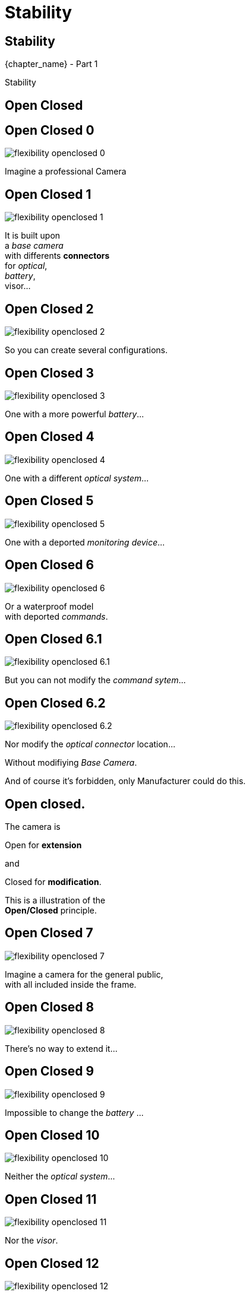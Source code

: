 = Stability

//tag::include[]


[.subsection.background]
[.center]
[%notitle]
== Stability

[.big]#{chapter_name} - Part {counter:design_counter:1}#

[.huge]#Stability#

[.center]
== Open Closed


[transition=fade]
[%notitle]
== Open Closed 0

[.left-column]
[.center]
--
image::images/marc/flexibility-openclosed_0.svg[]
--

[.right-column]
[.center]
--
Imagine a professional Camera
--

[transition=fade]
[%notitle]
== Open Closed 1

[.left-column]
[.center]
--
image::images/marc/flexibility-openclosed_1.svg[]
--

[.right-column]
[.center]
--
It is built upon +
a _base camera_ +
with differents *connectors* +
for _optical_, +
_battery_, +
visor...
--

[transition=fade]
[%notitle]
== Open Closed 2

[.left-column]
[.center]
--
image::images/marc/flexibility-openclosed_2.svg[]
--

[.right-column]
--
So you can create several configurations.
--

[transition=fade]
[%notitle]
== Open Closed 3

[.left-column]
[.center]
--
image::images/marc/flexibility-openclosed_3.svg[]
--

[.right-column]
--
One with a more powerful _battery_...
--

[transition=fade]
[%notitle]
== Open Closed 4

[.left-column]
[.center]
--
image::images/marc/flexibility-openclosed_4.svg[]
--

[.right-column]
--
One with a different _optical system_...
--

[transition=fade]
[%notitle]
== Open Closed 5

[.left-column]
[.center]
--
image::images/marc/flexibility-openclosed_5.svg[]
--

[.right-column]
--
One with a deported _monitoring device_...
--

[transition=fade]
[%notitle]
== Open Closed 6

[.left-column]
[.center]
--
image::images/marc/flexibility-openclosed_6.svg[]
--

[.right-column]
--
Or a waterproof model +
with deported _commands_.
--


[transition=fade]
[%notitle]
== Open Closed 6.1

[.left-column]
[.center]
--
image::images/marc/flexibility-openclosed_6.1.svg[]
--

[.right-column]
--
But you can not modify the _command sytem_...
--

[transition=fade]
[%notitle]
== Open Closed 6.2

[.left-column]
[.center]
--
image::images/marc/flexibility-openclosed_6.2.svg[]
--

[.right-column]
--
Nor modify the _optical connector_ location...

[.fragment]
Without modifiying _Base Camera_.

[.fragment]
And of course it's forbidden, only Manufacturer could do this.
--



[%notitle]
== Open closed.

[.center]
--
The camera is +
[.fragment]
[.huge]#Open# for *extension* +
[.fragment]
and
[.fragment]
[.huge]#Closed# for *modification*.

[.fragment]
This is a illustration of the +
*Open/Closed* principle.
--


[transition=fade]
[%notitle]
== Open Closed 7

[.left-column]
[.center]
--
image::images/marc/flexibility-openclosed_7.svg[]
--

[.right-column]
--
Imagine a camera for the general public, +
with all included inside the frame.
--

[transition=fade]
[%notitle]
== Open Closed 8

[.left-column]
[.center]
--
image::images/marc/flexibility-openclosed_8.svg[]
--

[.right-column]
--
There's no way to extend it...
--

[transition=fade]
[%notitle]
== Open Closed 9

[.left-column]
[.center]
--
image::images/marc/flexibility-openclosed_9.svg[]
--

[.right-column]
--
Impossible to change the _battery_ ...
--

[transition=fade]
[%notitle]
== Open Closed 10

[.left-column]
[.center]
--
image::images/marc/flexibility-openclosed_10.svg[]
--

[.right-column]
--
Neither the _optical system_...
--

[transition=fade]
[%notitle]
== Open Closed 11

[.left-column]
[.center]
--
image::images/marc/flexibility-openclosed_11.svg[]
--

[.right-column]
--
Nor the _visor_.
--

[transition=fade]
[%notitle]
== Open Closed 12

[.left-column]
[.center]
--
image::images/marc/flexibility-openclosed_12.svg[]
--

[.right-column]
--
Nor could be extended either as _waterproof camera_ with _deported commands_.

[.fragment]
This camera doesn't respect the *open/closed* principle.
--

== Open closed.

The *Open/Closed* principle ensure that a component could be *extended* safely without being *modified*.


* It's very useful when the component
** is *_shared_* over several projects,
** is  well tested and validated,
** is sealed and modification is impossible.


[.center]
== Liskov Substitution Principle


[transition=fade]
[%notitle]
== Substitution 0

[.left-column]
[.center]
--
image::images/marc/flexibility-substitution_0.svg[]
--

[.right-column]
--
Imagine our professional camera again.

There's a range of optical of type _A_ that could use the "ultra-stabilization" engine of the camera.
--

[transition=fade]
[%notitle]
== Substitution 1

[.left-column]
[.center]
--
image::images/marc/flexibility-substitution_1.svg[]
--

[.right-column]
--
A premium product _extends_ the first one +
with more capabilities, and +
higher price.
--


[transition=fade]
[%notitle]
== Substitution 2

[.left-column]
[.center]
--
image::images/marc/flexibility-substitution_2.svg[]
--

[.right-column]
--
It still uses the "ultra-stabilization" engine. +
It still is _"a type A optical"_.

It could be _substitued_ to the first one.
--


[transition=fade]
[%notitle]
== Substitution 3

[.left-column]
[.center]
--
image::images/marc/flexibility-substitution_3.svg[]
--

[.right-column]
--
A cheap version is created, *but* this one *can not* use the "ultra-stabilization" engine.
--



[transition=fade]
[%notitle]
== Substitution 3

[.left-column]
[.center]
--
image::images/marc/flexibility-substitution_3.svg[]
--

[.right-column]
--
Althouh this last optical is branded as +
_"a type A optical"_, +
it *can not be substitued* to the parent type +
because it breaks the "ultra-stabilization" engine feature.

[.fragment]
It's not good :(
--


[transition=fade]
[%notitle]
== Liskov Substitution Principle

[.center]
Check you provide subtypes (_"type A minus"_) +
that could be *substitued* +
to the parent type (_"type A"_) +
without breaking something.


[transition=fade]
[%notitle]
== Liskov Substitution Principle

[.center]
This is, roughly, +
the
[.huge]#_Liskov Substitution_ Principle#.

[.fragment]
[quote]
[.center]
____
If S is a subtype of T, +
then objects of type T may be replaced +
with objects of type S without side effects.
____



// [transition=fade]
//[%notitle]
//== Open closed behavior
// A _FilmDirector_ has to check everything is ready before starting to shoot.

// [.big]
// [.large]
// [source,python,linums]
// ----
// class FilmDirector:
//     #...
//     def before_shooting_check_set_is_ready(camera: CameraDirector,
//                                            lighting: LightDirector):

//         return camera.is_ok() and lighting.is_ok()
// ----


// [.fragment]
// But on a movie with special effects, it have to get the Ok from FX director...

// [.fragment]
// [.big]
// [.large]
// [source,python,linums]
// ----
// class FilmDirector:
//     #...
//     def before_shooting_check_set_is_ready(camera: CameraDirector,
//                                            lighting: LightDirector,
//                                            fx: SpecialEffectDirector):
//         return camera.is_ok()
//                and lighting.is_ok()
//                and fx.is_ok()
// ----

// [.fragment]
// This class is not open to extends its _behavior_.


// [transition=fade]
//[%notitle]
//== Open closed behavior

// Using a list of directors opens the component for an extension of its behavior.

// [.big]
// [.large]
// [source,python,linums]
// ----
// class FilmDirector:
//     #...
//     def before_shooting_check_set_is_ready(directors: List):
//         return all(d.is_ok() for d in directors)
// ----


//end::include[]
